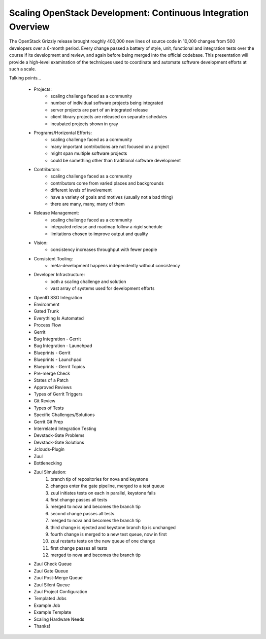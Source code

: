 Scaling OpenStack Development: Continuous Integration Overview
==============================================================

The OpenStack Grizzly release brought roughly 400,000 new lines of
source code in 10,000 changes from 500 developers over a 6-month period.
Every change passed a battery of style, unit, functional and integration
tests over the course if its development and review, and again before
being merged into the official codebase. This presentation will provide
a high-level examination of the techniques used to coordinate and
automate software development efforts at such a scale.

Talking points...

    * Projects:
        - scaling challenge faced as a community
        - number of individual software projects being integrated
        - server projects are part of an integrated release
        - client library projects are released on separate schedules
        - incubated projects shown in gray
    * Programs/Horizontal Efforts:
        - scaling challenge faced as a community
        - many important contributions are not focused on a project
        - might span multiple software projects
        - could be something other than traditional software development
    * Contributors:
        - scaling challenge faced as a community
        - contributors come from varied places and backgrounds
        - different levels of involvement
        - have a variety of goals and motives (usually not a bad thing)
        - there are many, many, many of them
    * Release Management:
        - scaling challenge faced as a community
        - integrated release and roadmap follow a rigid schedule
        - limitations chosen to improve output and quality
    * Vision:
        - consistency increases throughput with fewer people
    * Consistent Tooling:
        - meta-development happens independently without consistency
    * Developer Infrastructure:
        - both a scaling challenge and solution
        - vast array of systems used for development efforts
    * OpenID SSO Integration
    * Environment
    * Gated Trunk
    * Everything Is Automated
    * Process Flow
    * Gerrit
    * Bug Integration - Gerrit
    * Bug Integration - Launchpad
    * Blueprints - Gerrit
    * Blueprints - Launchpad
    * Blueprints - Gerrit Topics
    * Pre-merge Check
    * States of a Patch
    * Approved Reviews
    * Types of Gerrit Triggers
    * Git Review
    * Types of Tests
    * Specific Challenges/Solutions
    * Gerrit Git Prep
    * Interrelated Integration Testing
    * Devstack-Gate Problems
    * Devstack-Gate Solutions
    * Jclouds-Plugin
    * Zuul
    * Bottlenecking
    * Zuul Simulation:
        1. branch tip of repositories for nova and keystone
        2. changes enter the gate pipeline, merged to a test queue
        3. zuul initiates tests on each in parallel, keystone fails
        4. first change passes all tests
        5. merged to nova and becomes the branch tip
        6. second change passes all tests
        7. merged to nova and becomes the branch tip
        8. third change is ejected and keystone branch tip is unchanged
        9. fourth change is merged to a new test queue, now in first
        10. zuul restarts tests on the new queue of one change
        11. first change passes all tests
        12. merged to nova and becomes the branch tip
    * Zuul Check Queue
    * Zuul Gate Queue
    * Zuul Post-Merge Queue
    * Zuul Silent Queue
    * Zuul Project Configuration
    * Templated Jobs
    * Example Job
    * Example Template
    * Scaling Hardware Needs
    * Thanks!
